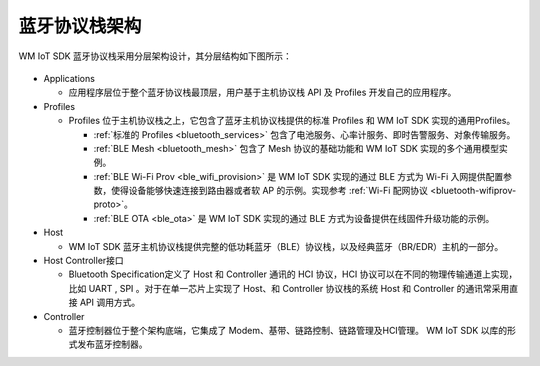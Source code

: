 .. _bluetooth-arch:


蓝牙协议栈架构
******************

WM IoT SDK 蓝牙协议栈采用分层架构设计，其分层结构如下图所示：

.. figure:: ../../../_static/component-guides/bluetooth/bluetooth_arch.svg
    :align: center
    :alt: WM IoT SDK 蓝牙协议栈架构

* Applications

  * 应用程序层位于整个蓝牙协议栈最顶层，用户基于主机协议栈 API 及 Profiles 开发自己的应用程序。

* Profiles

  * Profiles 位于主机协议栈之上，它包含了蓝牙主机协议栈提供的标准 Profiles 和 WM IoT SDK 实现的通用Profiles。

    * :ref:`标准的 Profiles <bluetooth_services>` 包含了电池服务、心率计服务、即时告警服务、对象传输服务。
    * :ref:`BLE Mesh <bluetooth_mesh>` 包含了 Mesh 协议的基础功能和 WM IoT SDK 实现的多个通用模型实例。
    * :ref:`BLE Wi-Fi Prov <ble_wifi_provision>` 是 WM IoT SDK 实现的通过 BLE 方式为 Wi-Fi 入网提供配置参数，使得设备能够快速连接到路由器或者软 AP 的示例。实现参考 :ref:`Wi-Fi 配网协议 <bluetooth-wifiprov-proto>`。
    * :ref:`BLE OTA <ble_ota>` 是 WM IoT SDK 实现的通过 BLE 方式为设备提供在线固件升级功能的示例。

* Host

  * WM IoT SDK 蓝牙主机协议栈提供完整的低功耗蓝牙（BLE）协议栈，以及经典蓝牙（BR/EDR）主机的一部分。

* Host Controller接口
  
  * Bluetooth Specification定义了 Host 和 Controller 通讯的 HCI 协议，HCI 协议可以在不同的物理传输通道上实现，比如 UART , SPI 。对于在单一芯片上实现了 Host、和 Controller 协议栈的系统 Host 和 Controller 的通讯常采用直接 API 调用方式。

* Controller

  * 蓝牙控制器位于整个架构底端，它集成了 Modem、基带、链路控制、链路管理及HCI管理。 WM IoT SDK 以库的形式发布蓝牙控制器。